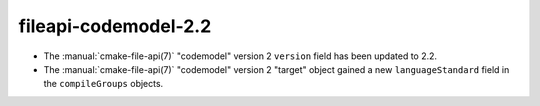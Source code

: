 fileapi-codemodel-2.2
---------------------

* The :manual:`cmake-file-api(7)` "codemodel" version 2 ``version`` field has
  been updated to 2.2.
* The :manual:`cmake-file-api(7)` "codemodel" version 2 "target" object gained
  a new ``languageStandard`` field in the ``compileGroups`` objects.
